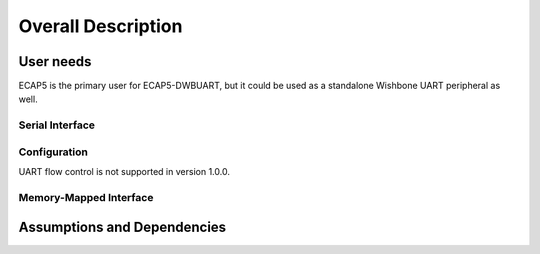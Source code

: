 .. |tab|   unicode:: U+00A0 .. NO-BREAK SPACE

Overall Description
===================

User needs
----------

ECAP5 is the primary user for ECAP5-DWBUART, but it could be used as a standalone Wishbone UART peripheral as well.

Serial Interface
^^^^^^^^^^^^^^^^

.. requirement:: U_UART_01

   The peripheral shall perform parallel-to-serial conversion of the provided data.

.. requirement:: U_UART_02

   The peripheral shall perform serial-to-parallel conversion of the received data.

.. requirement:: U_UART_03

   The peripheral shall support full-duplex communications.

.. requirement:: U_UART_04

   The peripheral shall detect parity errors.

.. requirement:: U_UART_05

   The peripheral shall detect framing errors.

.. requirement:: U_UART_06

   The peripheral shall detect overrrun errors.

Configuration
^^^^^^^^^^^^^

.. requirement:: U_BAUD_RATE_01

   The baud rate of the peripheral shall be software-configurable.

.. requirement:: U_PARITY_BIT_01

   The parity bit of the peripheral shall be software-configurable.

.. requirement:: U_DATA_SIZE_01

   The data packet size of the peripheral shall be software-configurable.

.. requirement:: U_STOP_BIT_01

   The stop bits of the peripheral shall be software-configurable.

UART flow control is not supported in version 1.0.0.

Memory-Mapped Interface
^^^^^^^^^^^^^^^^^^^^^^^

.. requirement:: U_REGISTERS_01

   The peripheral shall provide memory-mapped configuration and status registers.

.. requirement:: U_MEMORY_INTERFACE_01

   The peripheral memory-mapped registers shall be accessible through a wishbone interface.

Assumptions and Dependencies
----------------------------

.. todo:: Describe what the assumptions for the product are

  Targeting the ecp5 family, based around opensource toolchains.
